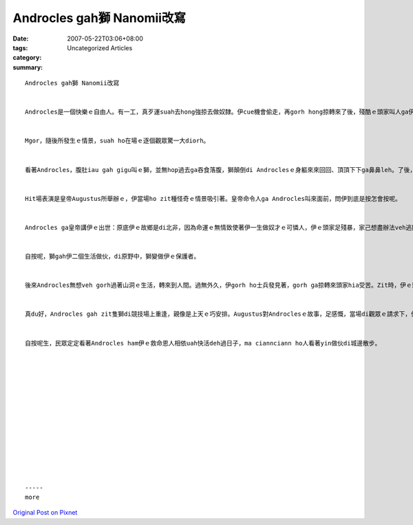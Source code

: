Androcles gah獅 Nanomii改寫
##############################

:date: 2007-05-22T03:06+08:00
:tags: 
:category: Uncategorized Articles
:summary: 


:: 

  Androcles gah獅 Nanomii改寫


  Androcles是一個快樂ｅ自由人。有一工，真歹運suah去hong強掠去做奴隸。伊cue機會偷走，再gorh hong掠轉來了後，殘酷ｅ頭家叫人ga伊送去大馬戲團飼獅。伊hong押去競技場，hia有一隻猛獸deh等伊。


  Mgor，隨後所發生ｅ情景，suah ho在場ｅ逐個觀眾驚一大diorh。


  看著Androcles，腹肚iau gah gigu叫ｅ獅，並無hop過去ga吞食落腹，獅顛倒di Androclesｅ身軀來來回回、頂頂下下ga鼻鼻leh。了後，獅gorh用舌親切ga伊zinnh。


  Hit場表演是皇帝Augustus所舉辦ｅ，伊當場ho zit種怪奇ｅ情景吸引著。皇帝命令人ga Androcles叫來面前，問伊到底是按怎會按呢。


  Androcles ga皇帝講伊ｅ出世：原底伊ｅ故鄉是di北非，因為命運ｅ無情致使著伊一生做奴才ｅ可憐人，伊ｅ頭家足殘暴，家己想盡辦法veh逃開主人ｅ虐待，有一工dor偷走a，走去一個山洞內vih。Gorh有一工，伊du著一隻獅，發現著zit隻獅行路ｅ時，一腳跛leh跛leh，看起來真痛苦。Androcles ga獅ｅ身軀巡巡leh，發現伊ｅ腳有一支大刺，伊幫助獅ga刺van起來，解救著獅ｅ痛苦。


  自按呢，獅gah伊二個生活做伙，di原野中，獅變做伊ｅ保護者。


  後來Androcles無想veh gorh過著山洞ｅ生活，轉來到人間。過無外久，伊gorh ho士兵發見著，gorh ga掠轉來頭家hia受苦。Zit時，伊ｅ頭家ma搬轉來羅馬，同時hit隻獅ma hong掠來羅馬做表演。


  真du好，Androcles gah zit隻獅di競技場上重逢，親像是上天ｅ巧安排。Augustus對Androclesｅ故事，足感慨，當場di觀眾ｅ請求下，伊決定veh赦免伊ｅ死刑，恢復伊ｅ自由身。


  自按呢生，民眾定定看著Androcles ham伊ｅ救命恩人相依uah快活deh過日子，ma ciannciann ho人看著yin做伙di城邊散步。














  -----
  more


`Original Post on Pixnet <http://daiqi007.pixnet.net/blog/post/9285393>`_